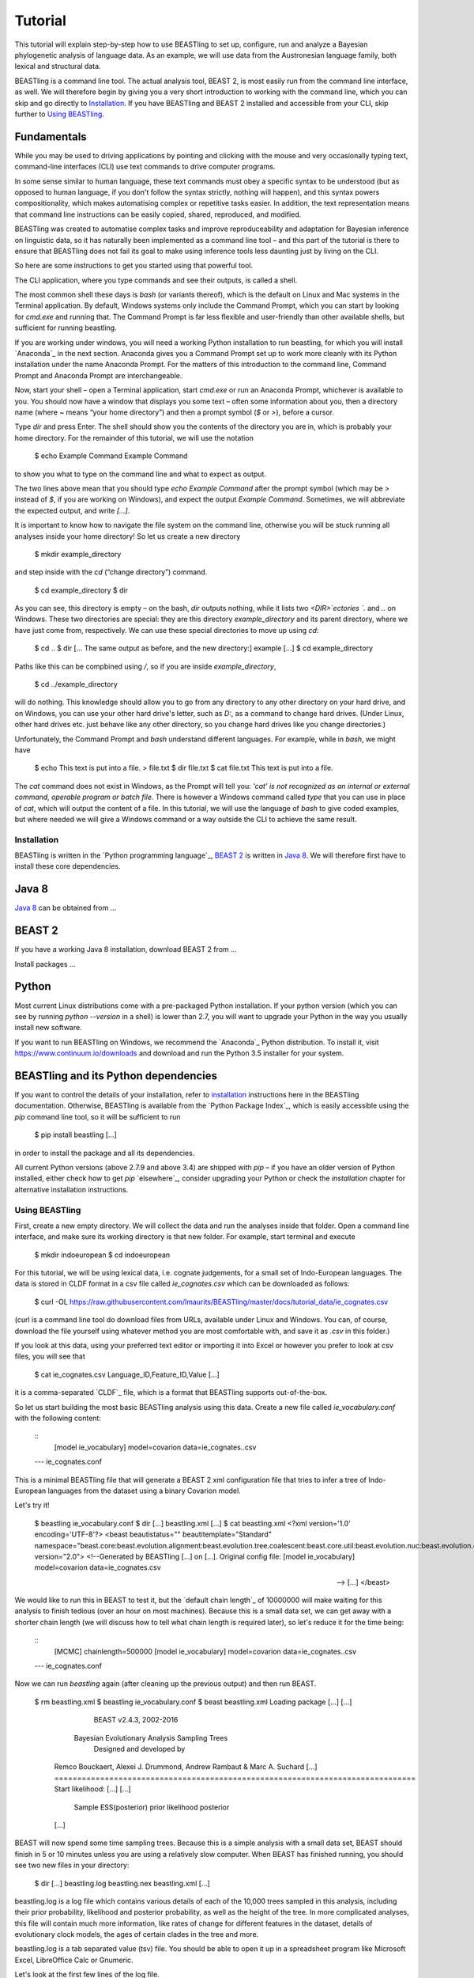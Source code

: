 ========
Tutorial
========

This tutorial will explain step-by-step how to use BEASTling to set
up, configure, run and analyze a Bayesian phylogenetic analysis of
language data.  As an example, we will use data from the Austronesian
language family, both lexical and structural data.

BEASTling is a command line tool. The actual analysis tool, BEAST 2,
is most easily run from the command line interface, as well. We will
therefore begin by giving you a very short introduction to working
with the command line, which you can skip and go directly to
`Installation`_. If you have BEASTling and BEAST 2 installed and
accessible from your CLI, skip further to `Using BEASTling`_.

Fundamentals
------------

While you may be used to driving applications by pointing and clicking
with the mouse and very occasionally typing text, command-line
interfaces (CLI) use text commands to drive computer programs.

In some sense similar to human language, these text commands must obey
a specific syntax to be understood (but as opposed to human language,
if you don't follow the syntax strictly, nothing will happen), and
this syntax powers compositionality, which makes automatising complex
or repetitive tasks easier.  In addition, the text representation
means that command line instructions can be easily copied, shared,
reproduced, and modified.

BEASTling was created to automatise complex tasks and improve
reproduceability and adaptation for Bayesian inference on linguistic
data, so it has naturally been implemented as a command line tool –
and this part of the tutorial is there to ensure that BEASTling does
not fail its goal to make using inference tools less daunting just by
living on the CLI.

So here are some instructions to get you started using that powerful tool.

The CLI application, where you type commands and see their outputs,
is called a shell.

The most common shell these days is `bash` (or variants thereof),
which is the default on Linux and Mac systems in the Terminal
application. By default, Windows systems only include the Command
Prompt, which you can start by looking for `cmd.exe` and running
that. The Command Prompt is far less flexible and user-friendly than
other available shells, but sufficient for running beastling.

If you are working under windows, you will need a working Python
installation to run beastling, for which you will install `Anaconda`_
in the next section. Anaconda gives you a Command Prompt set up to
work more cleanly with its Python installation under the name Anaconda
Prompt. For the matters of this introduction to the command line,
Command Prompt and Anaconda Prompt are interchangeable.

Now, start your shell – open a Terminal application, start `cmd.exe`
or run an Anaconda Prompt, whichever is available to you. You should
now have a window that displays you some text – often some information
about you, then a directory name (where `~` means “your home
directory”) and then a prompt symbol (`$` or `>`), before a cursor.

Type `dir` and press Enter. The shell should show you the contents of
the directory you are in, which is probably your home directory.
For the remainder of this tutorial, we will use the notation

    $ echo Example Command
    Example Command

to show you what to type on the command line and what to expect as output.

The two lines above mean that you should type `echo Example Command`
after the prompt symbol (which may be `>` instead of `$`, if you are
working on Windows), and expect the output `Example Command`.
Sometimes, we will abbreviate the expected output, and write `[...]`.

It is important to know how to navigate the file system on the command
line, otherwise you will be stuck running all analyses inside your
home directory! So let us create a new directory

    $ mkdir example_directory

and step inside with the `cd` (“change directory”) command.

    $ cd example_directory
    $ dir

As you can see, this directory is empty – on the bash, `dir` outputs
nothing, while it lists two `<DIR>`ectories `.` and `..` on
Windows. These two directories are special: they are this directory
`example_directory` and its parent directory, where we have just come
from, respectively. We can use these special directories to move up
using `cd`:

    $ cd ..
    $ dir
    [... The same output as before, and the new directory:]
    example
    [...]
    $ cd example_directory

Paths like this can be compbined using `/`, so if you are inside `example_directory`,

    $ cd ../example_directory

will do nothing. This knowledge should allow you to go from any
directory to any other directory on your hard drive, and on Windows,
you can use your other hard drive's letter, such as `D:`, as a command
to change hard drives. (Under Linux, other hard drives etc. just
behave like any other directory, so you change hard drives like you
change directories.)

Unfortunately, the Command Prompt and `bash` understand
different languages. For example, while in `bash`, we might have

    $ echo This text is put into a file. > file.txt
    $ dir
    file.txt
    $ cat file.txt
    This text is put into a file.

The `cat` command does not exist in Windows, as the Prompt will tell
you: `'cat' is not recognized as an internal or external command,
operable program or batch file.` There is however a Windows command
called `type` that you can use in place of `cat`, which will output
the content of a file.  In this tutorial, we will use the language of
`bash` to give coded examples, but where needed we will give a Windows
command or a way outside the CLI to achieve the same result.

Installation
============

BEASTling is written in the `Python programming language`_, `BEAST 2`_
is written in `Java 8`_. We will therefore first have to install these
core dependencies.

Java 8
------
`Java 8`_ can be obtained from …

BEAST 2
-------
If you have a working Java 8 installation, download BEAST 2 from …

Install packages …

Python
------
Most current Linux distributions come with a pre-packaged Python
installation. If your python version (which you can see by running
`python --version` in a shell) is lower than 2.7, you will want to
upgrade your Python in the way you usually install new software.

If you want to run BEASTling on Windows, we recommend the `Anaconda`_
Python distribution. To install it, visit
https://www.continuum.io/downloads and download and run the Python 3.5
installer for your system.

BEASTling and its Python dependencies
-------------------------------------

If you want to control the details of your installation, refer to
`installation`_ instructions here in the BEASTling
documentation. Otherwise, BEASTling is available from the `Python
Package Index`_, which is easily accessible using the `pip` command
line tool, so it will be sufficient to run

    $ pip install beastling
    [...]

in order to install the package and all its dependencies.

All current Python versions (above 2.7.9 and above 3.4) are shipped
with `pip` – if you have an older version of Python installed, either
check how to get `pip` `elsewhere`_, consider upgrading your Python or
check the `installation` chapter for alternative installation
instructions.

Using BEASTling
===============

First, create a new empty directory. We will collect the data and run
the analyses inside that folder. Open a command line interface, and
make sure its working directory is that new folder. For example,
start terminal and execute

    $ mkdir indoeuropean
    $ cd indoeuropean

For this tutorial, we will be using lexical data, i.e. cognate judgements,
for a small set of Indo-European languages.  The data is stored in CLDF
format in a csv file called `ie_cognates.csv` which can be
downloaded as follows:

    $ curl -OL https://raw.githubusercontent.com/lmaurits/BEASTling/master/docs/tutorial_data/ie_cognates.csv

(curl is a command line tool do download files from URLs, available
under Linux and Windows. You can, of course, download the file
yourself using whatever method you are most comfortable with, and save
it as `.csv` in this folder.)

If you look at this data, using your preferred text editor or
importing it into Excel or however you prefer to look at csv files,
you will see that

    $ cat ie_cognates.csv
    Language_ID,Feature_ID,Value
    [...]

it is a comma-separated `CLDF`_ file, which is a format that BEASTling
supports out-of-the-box.

So let us start building the most basic BEASTling analysis using this
data. Create a new file called `ie_vocabulary.conf` with the
following content:

    ::
           [model ie_vocabulary]
           model=covarion
           data=ie_cognates..csv
    --- ie_cognates.conf

This is a minimal BEASTling file that will generate a BEAST 2 xml
configuration file that tries to infer a tree of Indo-European
languages from the dataset using a binary Covarion model.

Let's try it!

    $ beastling ie_vocabulary.conf
    $ dir
    [...]
    beastling.xml
    [...]
    $ cat beastling.xml
    <?xml version='1.0' encoding='UTF-8'?>
    <beast beautistatus="" beautitemplate="Standard" namespace="beast.core:beast.evolution.alignment:beast.evolution.tree.coalescent:beast.core.util:beast.evolution.nuc:beast.evolution.operators:beast.evolution.sitemodel:beast.evolution.substitutionmodel:beast.evolution.likelihood" version="2.0">
    <!--Generated by BEASTling [...] on [...].
    Original config file:
    [model ie_vocabulary]
    model=covarion
    data=ie_cognates.csv

    -->
    [...]
    </beast>

We would like to run this in BEAST to test it, but the `default chain
length`_ of 10000000 will make waiting for this analysis to finish tedious
(over an hour on most machines).  Because this is a small data set, we can
get away with a shorter chain length (we will discuss how to tell what chain
length is required later), so let's reduce it for the time being:

    ::
           [MCMC]
           chainlength=500000
           [model ie_vocabulary]
           model=covarion
           data=ie_cognates..csv
    --- ie_cognates.conf

Now we can run `beastling` again (after cleaning up the previous
output) and then run BEAST.

    $ rm beastling.xml
    $ beastling ie_vocabulary.conf
    $ beast beastling.xml
    Loading package [...]
    [...]

                                BEAST v2.4.3, 2002-2016
                 Bayesian Evolutionary Analysis Sampling Trees
                           Designed and developed by
     Remco Bouckaert, Alexei J. Drummond, Andrew Rambaut & Marc A. Suchard
     [...]
     ===============================================================================
     Start likelihood: [...]
     [...]
         Sample ESS(posterior)          prior     likelihood      posterior
     [...]
     
BEAST will now spend some time sampling trees.  Because this is a simple
analysis with a small data set, BEAST should finish in 5 or 10 minutes
unless you are using a relatively slow computer.  When BEAST has finished
running, you should see two new files in your directory:

    $ dir
    [...]
    beastling.log       beastling.nex   beastling.xml
    [...]

beastling.log is a log file which contains various details of each of the 10,000 trees sampled in this analysis, including their prior probability, likelihood and posterior probability, as well as the height of the tree.  In more complicated analyses, this file will contain much more information, like rates of change for different features in the dataset, details of evolutionary clock models, the ages of certain clades in the tree and more.

beastling.log is a tab separated value (tsv) file.  You should be able to open it up in a spreadsheet program like Microsoft Excel, LibreOffice Calc or Gnumeric.

Let's look at the first few lines of the log file.

    $ head beastling.log
    Sample  prior   likelihood      posterior       treeHeight      YuleModel.t:beastlingTree       YuleBirthRatePrior.t:beastlingTree
    0       -8.98027012415235       -5608.380912705009      -5617.361182829161      1.6496578223508276      -6.504751489982865      0.0
    50      -8.82660343639428       -4626.223799582827      -4635.050403019221      2.4856227018065336      -6.432641217317366      0.0
    100     -7.333592357522035      -4244.591121595498      -4251.924713953021      1.7075847960102366      -4.939630138445121      0.0
    150     -3.4357217516230563     -4023.480891489457      -4026.91661324108       1.6559813844895233      -1.0417595325461422     0.0
    200     5.415801393056513       -3921.446533036334      -3916.0307316432777     0.85850188293608        7.809763612133427       0.0
    250     3.7952776836081137      -3907.6460566063784     -3903.85077892277       0.9697813606913859      6.189239902685028       0.0
    300     8.322120011155945       -3608.78640895754       -3600.464288946384      0.8648651865647997      10.716082230232859      0.0
    350     9.76865513833624        -3374.804298810213      -3365.0356436718766     0.5743386655139796      12.162617357413152      0.0
    400     15.039986971266185      -3337.727626512908      -3322.687639541642      0.4267277279981509      17.4339491903431        0.0

(head is a command available in most Unix-based platforms like Linux and OS X which prints the first 10 lines of a file.  You can just look at the first ten rows of your file in Excel or similar if you don't have head available)

Don't panic if you don't see exactly the same numbers in your file.  BEAST uses a technique called Markov Chain Monte Carlo (MCMC) which is based on random sampling of trees, so every run of a BEAST analysis will give slightly different results, but the overall statistics should be the same from run to run.  Imagine tossing a coin 100 times and writing down the result.  If two people do this and compare the first 10 lines of their results, they will not see exactly the same sequence of heads and tails, and the same is true of two BEAST runs.  But both people should see roughly 50 heads and roughly 50 tails over all 100 tosses.

Even though you will have different numbers, you should see the same 6 columns in your file.  Just for now, we will focus on the first five.  The Sample column simply indicates which sample each line corresponds to.  We asked BEAST to draw 500,000 samples (with the chain_length setting).  Usually, not ever sample in an MCMC analysis, because consecutive samples are too similar to one another.  Instead, some samples are thrown away, and samples are kept at some periodic interval.  By default, BEASTling keeps enough samples so that the log file contains 10,000 samples.  In this case, this means keeping every 50th sample, which is why we see 0, 50, 100, 150, etc in the first column.  The next three columns, prior, likelihood and posterior, record the important probabilities of the underlying model:  the prior probability of the tree and any model parameters, the likelihood of the data under the model, and the posterior probability which is the product of these two values.  These probabilities are stored logarithmically, e.g. the probability 0.5 would be stored as -0.69, which is the natural logarithm of 0.5.  This simply makes it easier for computers to store very small numbers, which are common in these analyses.  The fifth column, treeHeight, records the height of each of the sampled trees (the sum of all the branch lengths from the root to the leaves).  Later, we will provide calibration dates for some of the Indo-European languages, and then the treeHeights will be recorded in units of years, and these values will give us an estimate of the age of proto-Indo-European.  However, in this simple analysis, we have no calibrations, so the treeHeight is in units of the average number of changes which have happened in the data from the root to the leaves.

Log files like this one are usually inspected using specialist tools to extract information from them (such as the mean value of a parameter across all samples, which is commonly used as an estimate of the parameter).  A tool called Tracer is distributed with BEAST and can be used for this task.  We will discuss using Tracer later.  For now, let's turn our attention to the other log file.

beastling.nex is a tree log file which contains the actual 10,000 sampled trees themselves.  This file is in a format knows as Nexus, which itself expresses phylogenetic trees in a format known as Newick, which uses nested brackets to represent trees.  If you open this file in a text-editor like Notepad and scroll down a little, you will be able to see these Newick trees, but they are very hard to read directly, especially for large trees.  Instead, these files can be visualised using special purpose programs, which makes things much easier.  FigTree is a popular example.  Let's take a look at our trees!

Remember there are 10,000 trees saved in the beastling.nex file.  When you open the file in FigTree, by default it will show you the first one in the file (which corresponds to sample 0 in the beastling.log file).  There are Prev/Next arrows near the top right of the screen which let you examine each tree in turn.  The first tree in the file is the starting point of the Markov Chain, and BEAST chooses it at random.  So the first tree you are looking at will probably not look like a plausible history of Indo-European!  Here is an example:

.. image:: images/tutorial_tree_01.png

Once again, you should not expect to see the exact same tree in your file.  But you should have a random tree which does not reflectt what we know about Indo-European.  However, regardless of the random starting tree, the consecutive sampled trees will tend to have a better and better match to the data.  Let's look at the 10,000th and final tree in the file, which should look better:

.. image:: images/tutorial_tree_02.png

Here the Germanic, Romance and Slavic subfamilies have been correctly separated out, and the Germanic family is correctly divided into North and West Germanic.  You should see similar good agreement in your final tree, although the details may differ from here, and the fit might not be quite as good.  Bayesian MCMC does not sample trees which strictly improve on the fit to data one after the other.  Instead, well-fitting trees are sampled more often than ill-fitting trees, with a sampling ratio proportional to how well they fit.  So there is no guarantee that the last tree in the file is the best fit, but it will almost certainly be a better fit than the first tree.

Just like tools like Tracer are used on log files to summarise all of the 10,000 samples into a useful form, like the mean of a parameter, there are tools to summarise all of the 10,000 trees to produce a so-callled "summary tree".  One tool for doing this is distributed with BEAST and is called treeannotator.  If you are an advanced command line user you may like to use the tool "phyltr", which is also written by a BEASTling developer.

More advanced modelling
=======================

The BEASTling analysis we have used so far has a very short and neat configuration, but it is not based on a terribly realistic model of linguistic evolution, and so we may want to make some changes (however, it is always a good idea when working with a new data set to try to get very simple models working first and add complexity in stages).

The main oversimplification in the default analysis is the treatment of the rate at which linguistic features change.  The default analysis makes two simplifications: first, all features in the dataset change at the same rate as each other.  Secondly, it assumes that the rate of change is fixed at all points in time annd at all locations on the phylogenetic tree.  BEASTling makes it easy to relax either of these assumptions, or both.  The cost you pay is that your analysis will not run as quickly, and you may experience convergance issues.

Rate variation
--------------

You can enable rate variation by adding `rate_variation = True` to your `[model]` section, like this:

    ::
           [model ie_vocabulary]
           model=covarion
           data=ie_cognates..csv
           rate_variation=True
    --- ie_vocabulary.conf

This will assign a separate rate of evolution to each feature in the dataset (each meaning slot in the case of our cognate data).  The words for some meaning slots, such as pronouns or body parts, may change very slowly compared to the average, while the words for other meaning slots may change very slowly.  With rate variation enabled, BEAST will attempt to figure out relative rates of change for each of your features.

Note that BEAST now has to estimate one extra parameter for each meaning slot in the data set (110), which means the analysis will have to run longer to provide good estimates, so let's increase the chain length to 2,000,000.  Ideally, it should be longer, but this is a tutorial, not a paper for peer review, and we don't want to have to wait too long for our results:

    ::
           [mcmc]
           chainlength=2000000
           [model ie_vocabulary]
           model=covarion
           data=ie_cognates..csv
           rate_variation=True
    --- ie_vocabulary.conf

BEAST will now infer some extra parameters, and we'd like to know what they are.  By default, these will not be logged, because the logfiles can become very large, eating up lots of disk space, and in some cases we may not be too interested.  We can switch logging on by adding an admin section and setting the log_params option to True:

    ::
           [admin]
           log_params=True
           [mcmc]
           chainlength=2000000
           [model ie_vocabulary]
           model=covarion
           data=ie_cognates..csv
           rate_variation=True
    --- ie_vocabulary.conf

Now rebuild your XML file and run BEAST again:

    $ beastling --overwrite ie_vocabulary.conf
    $ beast beastling.xml

If you look at the new beastling.log file, you will notice that many extra columns have appeared compared to our first analysis.  Many of these are the new individual rates of change for our meaning slots.  You should see columns with the following names: featureClockRate:ie_vocabulary:I, featureClockRate:ie_vocabulary:all, featureClockRate:ie_vocabulary:ashes, featureClockRate:ie_vocabulary:bark, featureClockRate:ie_vocabulary:belly, etc.  These are the rates of change for the meaning slots "I", "all", "ashes", "bark" and "belly".  They are expressed as multiples of the overall average rate.  In my run of this analysis, the mean value of featureClockRate:ie_vocabulary:I is about 0.16, meaning cognate replacement for this meaning slot happens a bit more than 6 times more slowly than the average meaning slot.  This is to be expected, as pronouns are typically very stable.  On the other hand, my mean value for featureClockRate:ie:vocabulary:belly is about 2.14, suggesting that this word evolves a little more than twice as fast as average.

In addition to providing information on the relative rates of change for features, permitting rate variation can impact the topology of the trees which are sampled.  If two languages have different words for a meaning slot which evolves very slowly, this is evidence the the languages are only distantly related.  However, if two languages have different words for a meaning slot which evolves rapidly, then this does not necessarily mean they cannot be closely related.  This kind of nuanced inference cannot be made in a model where all features are forced to evolve at the same rate, so the tree topology which comes out of the two models can differ significantly.  Rate variation can also influence the relative timing of the branching events in a tree.  If two languages share cognates for most meaning slots and differ in only a few, the rates of change of those few meaning slots give us some idea of how long ago the languages diverged.

Let's look at our new trees:

(FigTree output here)

Clock variation
---------------

If you want the rate of language change to vary across different branches in the tree, you can specify your own clock model.

    ::
           [admin]
           log_params=True
           [mcmc]
           chainlength=2000000
           [model ie_vocabulary]
           model=covarion
           data=ie_cognates..csv
           rate_variation=True
           [clock default]
           type=relaxed
    --- ie_vocabulary.conf
    ::

Here we have specified a relaxed clock model.  This means that every branch on the tree will have its own specific rate of change.  However, all of these rates will be sampled from one distribution, so that most branches will receive rates which are only slightly faster or slower than the average, while a small number of branches may have outlying rates.  By default, this distribution is lognormal, but it is possible to specify an exponential or gamma distribution instead.  Another alternative to the default "strict clock" is a random local clock.

Note that we have left rate variation on as well, but this is not required for using a relaxed clock.  Rate variation and non-strict clocks are two separate and independent ways of making your model more realistic.

Rebuild your XML file and run BEAST again in the now-familiar manner:

    $ beastling --overwrite ie_vocabulary.conf
    $ beast beastling.xml

Just like when we switched on rate variation, you should be able to see that using a relaxed clock added several additional columns to your beastling.log logfile.  In particular, you should see: clockRate.c:default, rate.c:default.mean, rate.c:default.variance, rate.c:default.coefficientOfVariation and ucldSdev.c:default.  clockRate.c:default and ucldSdev.c:default are the mean and standard deviation, respectively, of the log-normal distribution from which the clock rates for each branch are drawn.  In this analysis, the mean is fixed at 1.0, and this is due to the lack of calibrations.  You will see how this changes later in the tutorial.  rate.c:default.mean and rate.c:default.variance are the empirical mean and variance of the actual rates sampled for the branches.  Finally, clockRate.c:default.coefficientOfVariation is the ratio of the variance of branch rates to the mean, and provides a measure of how much variation there is in the rate of evolution over the tree.  If this value is quite low, say 0.1 or less, this suggests that there is very little variation across the branches, and using a relaxed clock instead of a strict clock will probably not have enough impact on your results to be worth the increased running time.

For more details on clock models supported by BEASTling, see the :doc:`clocks` page.

Adding calibrations
-------------------

The trees we have been looking at up until now have all had branch lengths expressed in units of expected number of substitutions, or "change events", per feature.  One common application of phylogenetics in linguistics is to estimate the age of language families or subfamilies.  In order to do this, we need to calibrate our tree by providing BEAST with our best estimate of the age of some points on the tree.  If we do this, the trees in our .nex output file will instead have branch lenghts in units which match the units used for our calibration.

Calibrations are added to their own section in the configuration file.  Suppose we wish to calibrate the common ancestor of the Romance languages in our analysis to have an age coinciding with the collapse of the Roman empire, say 1,400 to 1,600 years BP.  We will specify our calibrations in units of millenia:

    ::
           [admin]
           log_params=True
           [mcmc]
           chainlength=2000000
           [model ie_vocabulary]
           model=covarion
           data=ie_cognates..csv
           rate_variation=True
           [clock default]
           type=relaxed
           [calibrations]
           French,Italian,Portuguese,Romanian,Spanish=1.4-1.6
    --- ie_vocabulary.conf
    ::

Once again we rebuild and re-run:

    $ beastling --overwrite ie_vocabulary.conf
    $ beast beastling.xml

Including this calibration will have changed several things about our output.  First, let's look at the log file.  The most obvious difference will be in the treeHeight column.  Whereas previously this value was in rather abstract units of "average number of changes per meaning slot", now it is in units of millenia, matching our calibration.  Instead of a mean value of around 0.82, you should see a mean value of something like 5.72.  This is our analysis' estimate of the age of proto-Indo-European (i.e. about 5,700 years).  In addition to a point estimate like this, we can get a plausible interval, by seeing that 95% of the samples in our analysis are between 1.35 and 15.00, so the age of Indo-European could plausibly lie anywhere in this range.  This is quite a broad range, which is not unexpected here - we are using a very small data set (in terms of both languages and meaning slots) and have only one internal calibration.  Serious efforts to date protolanguages require much more care than this analysis, however it demonstrates the basics of using BEASTling for this purpose.

You should also see some new columns, including one with the (somewhat unweildy) name "mrcatime(French,Italian,Portuguese,Romanian,Spanish)".  This column records the age (in millenia BP) of the most recent common ancestor of the Romance languages in our analysis.  Because we placed a calibration on this node, you should see that almost all values in this column are between 1.4 and 1.6.  In my run of this analysis, I see a mean of 1.497 and a 95% HPD interval of 1.399 to 1.6, indicating that the calibration has functioned exactly as intended.

Best practices
==============

Bayesian phylogenetic inference is a complicated subject, and this tutorial can only ever give you a quick first impression of what is involved.  We urge you to make use of the many other learning resources available for mastering the art.  However, to help you get started we offer a very brief discussion of some important "best practices" you should follow.

Keep it simple
--------------

For serious linguistic studies, you will almost always end up using some model more complicated than the default provided by BEASTling, perhaps using multiple substitution models, rate variation, non-strict clocks and calibrations in either time or space.  Each complication brings an additional chance of problems, and at the very least means your analysis will take longer to run.  

You should always begin a study by using the simplest model possible, even if it is not a perfect match to reality.  Make sure the model runs with a strict clock, no rate variation and without any calibrations first.  Add these details later one at a time to see what impact each one has on the results.  If you encounter any problems, at least you will know which part of the model is the cause.

Sample from the prior
---------------------

Bayesian modelling is all about using prior distributions to influence your results.  Complicated models usually come with complicated priors.  All BEASTling-generated analyses feature a prior distribution over the phylogenetic tree, and depending upon your setup your analysis may add additional components to the prior such as monophyly constraints, timing calibrations and geographic constraints.

Even if it is not obvious, these prior constraints can interact with one another in unexpected ways, and this can introduce biases into your results.  If your posterior tree sets suggest that some languages are related, you must not simply assume that this is due to phylogenetic signal in the data.  It may be that there are actually only a small number of ways to simultaneously satisfy all of your constraints, and most or all of these may involve your languages being related.  In this case, your results will show the languages to be related no matter what data you give your model!

To guard against this, you should always sample from the prior distribution of your final analysis, i.e. do a run where the data is ignored.  You should then compare the results you get from this to the results you get from the full analysis, to make sure that the data is contributing most of the result.

BEASTling makes this easy.  The easiest way to do this is to run BEASTling with the --prior option.  For our Indo-European example, instead of doing the usual:

    $ beastling ie_vocabulary.conf

We can do:

    $ beastling --prior ie_vocabulary.conf

Instead of creating a beastling.xml file, this will create a file named beastling_prior.xml.  This file will contain the configuration for a BEAST analysis which is identical to the one specified in ie_vocabulary.conf, but it will sample from the prior.  When you run it with:

    $ beast beastling_prior.xml

The output files will be a beastling_prior.log and beastling_prior.nex, and these can be interpreted in precisely the same way as the regular log files.

How long should I run my chains?
--------------------------------

The essence of what BEAST does when it runs an analysis configured by BEASTling is to sample 10,000 trees (and 10,000 values of all parameters), and we use these samples as an estimate of the posterior distribution.  This is true regardless of the configured chain length.  If we run the chain for 10,000 iterations, then each one is kept as one of our samples.  If we run the chain for 100,000 iterations, then only every 10th sample is kept and the others are thrown out.  Since we get 10,000 samples either way, how do we know how long to set our chain length?

In order for our estimate to be a "good one", we need to take a few things into account.  The MCMC sampler sets the tree and all parameters to random initial values, and then at each iteration attempts to change one or more of these values.  The state of the chain drifts away from the random initial state (which is probably a very bad fit to the data) and then one the values are a good fit, the chain wanders around the space of good fitting values, sampling values in proportion to their posterior probability.

So, one thing we need to be sure of is that our chain runs for enough iterations to get out of the initial bad fit and into a region of good fit.  This is known as "getting past burn in".

Another thing to consider is that we want our 10,000 samples to be roughly independent.  Suppose we have a weighted coin and we want to estimate the bias.  We can flip it 10,000 times and count the heads and tails and compute the ratio to get a good estimate of the bias.  Suppose instead of flipping the coin ourselves, we give it to a coin-flipping robot.  The robot isn't very good at its job, and it only succeeds in flipping the coin every 5 tries.  Instead of getting a sequence like this:

H, T, H, T, H, H, T, T, H, T

we get a sequence like this:

H, H, H, H, H, T, T, T, T, T, H, H, H, H, H, T, T, T ,T, T,...

Obviously, if we let the robot produce 10,000 samples for us, we will not get as good an estimate as flipping the coin ourselves.  We are getting 10,000 samples, but intuitively, there is as much information as 2,000 "real" samples, due to the duplications.

A complicated MCMC analysis is kind of like this not-so-good robot.  Consecutive samples tend to be very similar to one another, so if we just took the first 10,000 samples out of the chain after burn in, there might actually only be a little information in them and our estimate would not be reliable.  Because of this, we need to run the chain for more than 10,000 iterations (sometimes much more) and only record every 10th or 100th or 1,000th sample in order to ensure good quality estimates.  The more complicated your analysis, the harder the MCMC robot's job becomes, so the longer the required chain length.

So, how do we know when we have run our chain long enough to get past the burn in, and spaced our samples out enough to get a reliable estimate?  The Tracer program distributed with BEAST can help us with this task.

When you load a BEAST .log file in Tracer, in addition to seeing the mean value of all the columns in the log file, you can see the ESS, or Effective Sample Size.  This tells you how many independent samples your 10,000 samples hold as much information as (in our coin-flipping robot example above, we said that the ESS of the 10,000 samples was about 2,000 because).  As a rule of thumb, an ESS of below 100 is too low for a reliable estimate, and an ESS of 200 or more is considered acceptable.  Accordingly, Tracer will colour ESSes below 100 red to let you know they are problematic, and ESSes below 100 and 200 yellow to let you know they are not quite ideal.

.. `Lexibank`: ???
.. `ABVD`: http://language.psy.auckland.ac.nz/austronesian/
.. 1: Greenhill, S.J., Blust. R, & Gray, R.D. (2008). The Austronesian Basic Vocabulary Database: From Bioinformatics to Lexomics. Evolutionary Bioinformatics, 4:271-283.
.. `CC-BY`: https://creativecommons.org/licenses/by/4.0/ 
.. `CLDF`: https://github.com/glottobank/cldf
